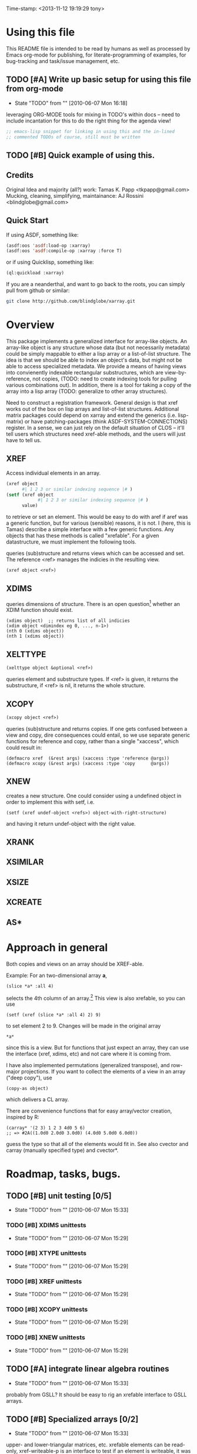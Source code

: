 
Time-stamp: <2013-11-12 19:19:29 tony>

* Using this file

  This README file is intended to be read by humans as well as
  processed by Emacs org-mode for publishing, for literate-programming
  of examples, for bug-tracking and task/issue management, etc.


** TODO [#A] Write up basic setup for using this file from org-mode
   - State "TODO"       from ""           [2010-06-07 Mon 16:18]

   leveraging ORG-MODE tools for mixing in TODO's within docs -- need
   to include incantation for this to do the right thing for the
   agenda view!

#+begin_src lisp
  ;; emacs-lisp snippet for linking in using this and the in-lined
  ;; commented TODOs of course, still must be written
#+end_src

** TODO [#B] Quick example of using this.

** Credits

   Original Idea and majority (all?) work:  Tamas K. Papp <tkpapp@gmail.com>
   Mucking, cleaning, simplifying, maintainance: AJ Rossini <blindglobe@gmail.com>

** Quick Start

   If using ASDF, something like:

#+begin_src lisp
  (asdf:oos 'asdf:load-op :xarray)
  (asdf:oos 'asdf:compile-op :xarray :force T)
#+end_src

   or if using Quicklisp, something like:

#+begin_src lisp
  (ql:quickload :xarray)
#+end_src

   If you are a neanderthal, and want to go back to the roots, you can
   simply pull from github or similar:

#+srcname: 
#+begin_src sh
  git clone http://github.com/blindglobe/xarray.git
#+end_src

* Overview

  This package implements a generalized interface for array-like
  objects.  An array-like object is any structure whose data (but not
  necessarily metadata) could be simply mappable to either a lisp
  array or a list-of-list structure.  The idea is that we should be
  able to index an object's data, but might not be able to access
  specialized metadata.  We provide a means of having views into
  convienently indexable rectangular substructures, which are
  view-by-reference, not copies, (TODO: need to create indexing tools
  for pulling various combinations out).  In addition, there is a tool
  for taking a copy of the array into a lisp array (TODO: generalize
  to other array structures).

  Need to construct a registration framework. General design is that
  xref works out of the box on lisp arrays and list-of-list
  structures.  Additional matrix packages could depend on xarray and
  extend the generics (i.e. lisp-matrix) or have patching-packages
  (think ASDF-SYSTEM-CONNECTIONS) register.  In a sense, we can just
  rely on the default situation of CLOS -- it'll tell users which
  structures need xref-able methods, and the users will just have to
  tell us.

** XREF

   Access individual elements in an array.

#+begin_src lisp
  (xref object
        #| 1 2 3 or similar indexing sequence |# )
  (setf (xref object
              #| 1 2 3 or similar indexing sequence |# )
        value)
#+end_src

  to retrieve or set an element.  This would be easy to do with aref
  if aref was a generic function, but for various (sensible) reasons,
  it is not.  I (here, this is Tamas) describe a simple interface with
  a few generic functions.  Any objects that has these methods is
  called "xrefable".  For a given datastructure, we must implement the
  following tools.

  queries (sub)structure and returns views which can be accessed and
  set.  The reference <ref> manages the indicies in the resulting
  view.

#+begin_src lisp
  (xref object <ref>)
#+end_src

** XDIMS
   queries dimensions of structure.  There is an open question[fn:1]
   whether an XDIM function should exist.

#+begin_src common-lisp
  (xdims object)  ;; returns list of all indicies
  (xdim object <dimindex eg 0, ..., n-1>)
  (nth 0 (xdims object))
  (nth 1 (xdims object))
#+end_src

** XELTTYPE

#+begin_src lisp
   (xelttype object &optional <ref>)
#+end_src

   queries element and substructure types.  If <ref> is given, it
   returns the substructure, if <ref> is nil, it returns the whole
   structure.



** XCOPY

#+begin_src lisp
   (xcopy object <ref>)
#+end_src

   queries (sub)structure and returns copies.  If one gets confused
   between a view and copy, dire consequences could entail, so we use
   separate generic functions for reference and copy, rather than a
   single "xaccess", which could result in:
#+begin_src common-lisp
   (defmacro xref  (&rest args) (xaccess :type 'reference @args))
   (defmacro xcopy (&rest args) (xaccess :type 'copy      @args))
#+end_src
** XNEW

   creates a new structure.  One could consider using a undefined
   object in order to implement this with setf, i.e. 
#+begin_src common-lisp
   (setf (xref undef-object <refs>) object-with-right-structure)
#+end_src
   and having it return undef-object with the right value.

** XRANK
** XSIMILAR
** XSIZE
** XCREATE
** AS*
** 
* Approach in general

  Both copies and views on an array should be XREF-able.  

  Example: For an two-dimensional array *a*,

#+begin_src common-lisp
  (slice *a* :all 4)
#+end_src

  selects the 4th column of an array.[fn:2] This view is also xrefable,
  so you can use

#+begin_src common-lisp
  (setf (xref (slice *a* :all 4) 2) 9)
#+end_src

  to set element 2 to 9.  Changes will be made in the original array
#+begin_src common-lisp
  *a*
#+end_src
  since this is a view.  But for functions that just expect an array,
  they can use the interface (xref, xdims, etc) and not care where it
  is coming from.

  I have also implemented permutations (generalized transpose), and
  row-major projections.  If you want to collect the elements of a
  view in an array ("deep copy"), use
#+begin_src common-lisp
  (copy-as object)
#+end_src

  which delivers a CL array.  

  There are convenience functions that for easy array/vector creation,
  inspired by R:

#+begin_src common-lisp
  (carray* '(2 3) 1 2 3 4d0 5 6)
  ;; => #2A((1.0d0 2.0d0 3.0d0) (4.0d0 5.0d0 6.0d0))
#+end_src

  guess the type so that all of the elements would fit in.  See also
  cvector and carray (manually specified type) and cvector*.

* Roadmap, tasks, bugs.
** TODO [#B] unit testing [0/5]
   - State "TODO"       from ""           [2010-06-07 Mon 15:33]
*** TODO [#B] XDIMS unittests
    - State "TODO"       from ""           [2010-06-07 Mon 15:29]
*** TODO [#B] XTYPE unittests
    - State "TODO"       from ""           [2010-06-07 Mon 15:29]
*** TODO [#B] XREF unittests
    - State "TODO"       from ""           [2010-06-07 Mon 15:29]
*** TODO [#B] XCOPY unittests
    - State "TODO"       from ""           [2010-06-07 Mon 15:29]
*** TODO [#B] XNEW unittests
    - State "TODO"       from ""           [2010-06-07 Mon 15:29]
** TODO [#A] integrate linear algebra routines
   - State "TODO"       from ""           [2010-06-07 Mon 15:33]
   probably from GSLL?  It should
   be easy to rig an xrefable interface to GSLL arrays.
** TODO [#B] Specialized arrays [0/2]
   - State "TODO"       from ""           [2010-06-07 Mon 15:33]
   upper- and lower-triangular matrices, etc.  xrefable elements can
   be read-only, xref-writeable-p is an interface to test if an
   element is writeable, it was included specifically for this.
   In addition, integrate sparse matrices from cl-sparsematrix.
*** TODO [#B] Triangular matrices
    - State "TODO"       from ""           [2010-06-07 Mon 15:33]
*** TODO [#B] Sparse matrices
    - State "TODO"       from ""           [2010-06-07 Mon 15:33]
** TODO [#B] specialized subclasses for certain cases and operations
   - State "TODO"       from ""           [2010-06-07 Mon 15:34]
   eg views on matrices, a transpose-view would be much simpler (and
   faster, maybe?) than the generalized permute.  Some operations (such as
   outer products, multiplication, addition) could be highly optimized
   when we know more about the specific structure (e.g. triangular,
   only ones/zeros, etc...).
** TODO [#B] decent printing for xrefable objects,
   - State "TODO"       from ""           [2010-06-07 Mon 15:34]
   currently converted to array.
** TODO [#B] direct access from other systems
   - State "TODO"       from ""           [2010-06-07 Mon 15:34]
   certain views can be directly accommodated by LAPACK/GSLL (eg a
   matrix with a stride).  Minor possibility for speedup/memory
   savings.  This is related to optimization based on substructure. 
** TODO [#B] fix SLICE api between LISP-MATRIX and XARRAY
   - State "TODO"       from ""           [2010-06-07 Mon 15:38]
** TODO [#B] implement equalp for XREF-able objects
   - State "TODO"       from ""           [2010-06-07 Mon 15:40]
* Development in progress
  To use this from within org-mode/org-babel, C-c ' will put into
  slime / lisp editing mode
#+begin_src common-lisp
  (in-package :cl-user)
  (asdf:oos 'asdf:compile-op 'xarray :force t)
  (asdf:oos 'asdf:load-op 'xarray)
  (asdf:oos 'asdf:load-op 'xarray-test)
#+end_src
  Tamas was thinking about this being a general interface, but then in
  my (Tony's) opinion, included some specialized issues that needed to
  be considered here but handled elsewhere.  My limited understanding
  had to do with practical considerations; I don't need to be
  practical, and he does.  THIS is precisely where I am deviating in
  my further development of this.

  What I (Tony) am currently thinking about is to pay a penalty
  initially (and maybe for a while!) on speed of access and write a
  general interface using a range of possible back-ends.  So that we
  can get the interface clean: xref pulls out a value and puts it int
  an array of the same structure, xref* pulls out a value and sticks
  it into a lisp array or scalar and returns it.  Speed can be handled
  later by doing a compile-time/run-time tradeoff, we will pay the
  compile-time penalty, in exchange for run-time advantages.  This
  fits into the theme of rapid prototyping (slow exec) followed by
  rapid execution (post-proto...).

  We'll optimize for version 2.  Ha-ha.

  Current thinking on the above, is to stick them into separate
  packages.  In particular, I've factored out the listoflist
  infrastructure into its own package.

  Checking current test state; but this is currently broken!
#+begin_src common-lisp
  (in-package :xarray-ut)
  (run-tests :suite 'xarray-ut)
  ;; => #<Results for XARRAY-UT 13 Tests, 0 Errors, 0 Failures>
  (describe (run-tests :suite 'xarray-ut))
#+end_src

** Development work and examples
   Here are any current trials that are undergoing development.
#+begin_src
(in-package :xarray-user)
;; and dev code goes here.
#+end_src

* Discussion


* Footnotes

[fn:1] this is aesthetic.  Why write a simple list extract tool when
it could suffice to use existing list extraction functions?  This also
leads to better programmer knowledge, as well as a single point of
optimization for the overall system (the internal system list
manipulation functions)

[fn:2] The slice interface is similar to Tamas' affi package, but now
arbitrary index vectors are allowed, much like R.
